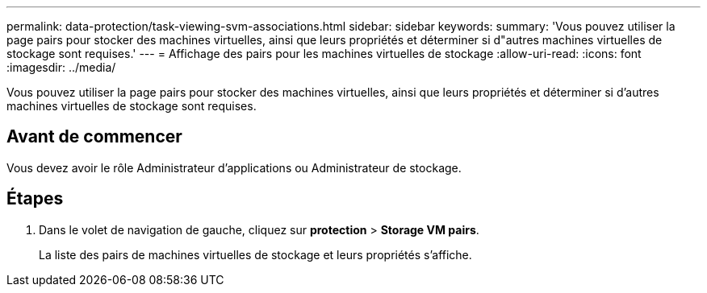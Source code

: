 ---
permalink: data-protection/task-viewing-svm-associations.html 
sidebar: sidebar 
keywords:  
summary: 'Vous pouvez utiliser la page pairs pour stocker des machines virtuelles, ainsi que leurs propriétés et déterminer si d"autres machines virtuelles de stockage sont requises.' 
---
= Affichage des pairs pour les machines virtuelles de stockage
:allow-uri-read: 
:icons: font
:imagesdir: ../media/


[role="lead"]
Vous pouvez utiliser la page pairs pour stocker des machines virtuelles, ainsi que leurs propriétés et déterminer si d'autres machines virtuelles de stockage sont requises.



== Avant de commencer

Vous devez avoir le rôle Administrateur d'applications ou Administrateur de stockage.



== Étapes

. Dans le volet de navigation de gauche, cliquez sur *protection* > *Storage VM pairs*.
+
La liste des pairs de machines virtuelles de stockage et leurs propriétés s'affiche.


